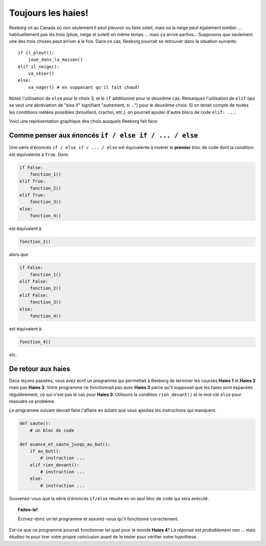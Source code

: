 Toujours les haies!
===================

.. index:: ! elif

Reeborg vit au Canada où non seulement il peut pleuvoir ou faire soleil,
mais où la neige peut également tomber ... habituellement pas les trois
(pluie, neige et soleil) en même temps ... mais ça arrive parfois...
Supposons que seulement une des trois choses peut arriver à la fois.
Dans ce cas, Reeborg pourrait se retrouver dans la situation suivante::

    if il_pleut():
        joue_dans_la_maison()
    elif il_neige():
        va_skier()
    else:
        va_nager() # en supposant qu'il fait chaud!

Notez l'utilisation de ``else`` pour le choix 3, et le ``if``
additionnel pour le deuxième cas.
Remarquez l'utilisation de  ``elif`` (qui se veut une abréviation de "else if"
signifiant "autrement, si ...") pour le deuxième choix.  Si on tenait compte
de toutes les conditions météos possibles (brouillard, crachin, etc.), on pourrait
ajouter d'autre blocs de code ``elif: ...``.

Voici une représentation graphique des choix auxquels Reeborg fait face:

.. figure:: ../../flowcharts/elif2.jpg
   :align: center



Comme penser aux énoncés ``if / else if / ... / else``
------------------------------------------------------

Une série d'énoncés ``if / else if / ... / else`` est équivalente à
insérer le **premier** bloc de code dont la condition est équivalente à
``True``. Donc

.. code:: py3

    if False:
        fonction_1()
    elif True:
        fonction_2()
    elif True:
        fonction_3()
    else:
        fonction_4()

est équivalent à

.. code:: py3

    fonction_2()

alors que

.. code:: py3

    if False:
        fonction_1()
    elif False:
        fonction_2()
    elif False:
        fonction_3()
    else:
        fonction_4()

est équivalent à

.. code:: py3

    fonction_4()

etc.

De retour aux haies
-------------------

.. index:: rien_devant()

Deux leçons passées, vous avez écrit un programme qui permettait à
Reeborg de terminer les courses **Haies 1** et **Haies 2** mais pas **Haies 3**.
Votre programme ne fonctionnait pas avec **Haies 3** parce qu'il supposait que
les haies sont espacées régulièrement, ce qui n'est pas le cas pour
**Haies 3**. Utilisons la condition ``rien_devant()`` et le mot-clé ``else``
pour résoudre ce problème.

Le programme suivant devrait faire l'affaire en autant que vous ajoutiez
les instructions qui manquent.

.. code:: py3

    def saute():
        # un bloc de code

    def avance_et_saute_jusqu_au_but():
        if au_but():
            # instruction ...
        elif rien_devant():
            # instruction ...
        else:
            # instruction ...


Souvenez-vous que la série d'énoncés ``if/else`` résulte en un seul bloc
de code qui sera exécuté.

.. topic:: Faites-le!

    Écrivez-donc un tel programme et assurez-vous qu'il fonctionne
    correctement.

Est-ce que ce programme pourrait fonctionner tel quel pour le monde
**Haies 4**? La réponse est *probablement* non ... mais étudiez-le pour
tirer votre propre conclusion avant de le tester pour vérifier votre
hypothèse.


